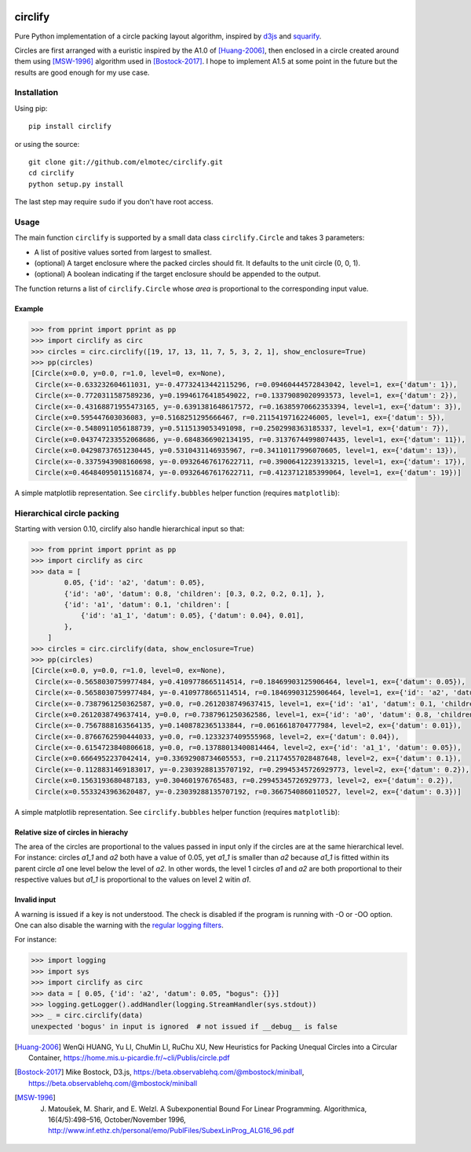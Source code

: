 .. image:: https://img.shields.io/pypi/v/circlify.svg
    :target: https://pypi.org/pypi/circlify/
    :alt: PyPi version

.. image:: https://img.shields.io/pypi/pyversions/circlify.svg
    :target: https://pypi.org/pypi/circlify/
    :alt: Python compatibility

.. image:: https://img.shields.io/github/workflow/status/elmotec/circlify/Python%20package/main
    :target: https://github.com/elmotec/circlify/actions
    :alt: GitHub Workflow Status (branch)

.. image:: https://codecov.io/gh/elmotec/circlify/branch/master/graph/badge.svg?token=PSE4TFPGTV 
    :target: https://codecov.io/gh/elmotec/circlify
    :alt: Codecov


========
circlify
========

Pure Python implementation of a circle packing layout algorithm, inspired by `d3js <https://observablehq.com/@d3/zoomable-circle-packing>`_ and `squarify <https://github.com/laserson/squarify>`_.

Circles are first arranged with a euristic inspired by the A1.0 of [Huang-2006]_, then enclosed in a circle created around them using [MSW-1996]_ algorithm used in [Bostock-2017]_.  I hope to implement A1.5 at some point in the future but the results are good enough for my use case.

Installation
------------

Using pip:

::

    pip install circlify

or using the source:

:: 

    git clone git://github.com/elmotec/circlify.git
    cd circlify
    python setup.py install


The last step may require ``sudo`` if you don't have root access.


Usage
-----

The main function ``circlify`` is supported by a small data class ``circlify.Circle`` and takes 3 parameters:

* A list of positive values sorted from largest to smallest.
* (optional) A target enclosure where the packed circles should fit. It defaults to the unit circle (0, 0, 1).
* (optional) A boolean indicating if the target enclosure should be appended to the output.

The function returns a list of ``circlify.Circle`` whose *area* is proportional to the corresponding input value.


Example
^^^^^^^

.. code:: python

    >>> from pprint import pprint as pp
    >>> import circlify as circ
    >>> circles = circ.circlify([19, 17, 13, 11, 7, 5, 3, 2, 1], show_enclosure=True)
    >>> pp(circles)
    [Circle(x=0.0, y=0.0, r=1.0, level=0, ex=None),
     Circle(x=-0.633232604611031, y=-0.47732413442115296, r=0.09460444572843042, level=1, ex={'datum': 1}),
     Circle(x=-0.7720311587589236, y=0.19946176418549022, r=0.13379089020993573, level=1, ex={'datum': 2}),
     Circle(x=-0.43168871955473165, y=-0.6391381648617572, r=0.16385970662353394, level=1, ex={'datum': 3}),
     Circle(x=0.595447603036083, y=0.5168251295666467, r=0.21154197162246005, level=1, ex={'datum': 5}),
     Circle(x=-0.5480911056188739, y=0.5115139053491098, r=0.2502998363185337, level=1, ex={'datum': 7}),
     Circle(x=0.043747233552068686, y=-0.6848366902134195, r=0.31376744998074435, level=1, ex={'datum': 11}),
     Circle(x=0.04298737651230445, y=0.5310431146935967, r=0.34110117996070605, level=1, ex={'datum': 13}),
     Circle(x=-0.3375943908160698, y=-0.09326467617622711, r=0.39006412239133215, level=1, ex={'datum': 17}),
     Circle(x=0.46484095011516874, y=-0.09326467617622711, r=0.4123712185399064, level=1, ex={'datum': 19})]


A simple matplotlib representation. See ``circlify.bubbles`` helper function (requires ``matplotlib``):

.. figure:: https://github.com/elmotec/circlify/blob/main/static/Figure_3.png
   :alt: visualization of circlify circle packing of first 9 prime numbers.

Hierarchical circle packing
---------------------------

Starting with version 0.10, circlify also handle hierarchical input so that:

.. code:: python

    >>> from pprint import pprint as pp
    >>> import circlify as circ
    >>> data = [
            0.05, {'id': 'a2', 'datum': 0.05},
            {'id': 'a0', 'datum': 0.8, 'children': [0.3, 0.2, 0.2, 0.1], },
            {'id': 'a1', 'datum': 0.1, 'children': [
                {'id': 'a1_1', 'datum': 0.05}, {'datum': 0.04}, 0.01],
            },
        ]
    >>> circles = circ.circlify(data, show_enclosure=True)
    >>> pp(circles)
    [Circle(x=0.0, y=0.0, r=1.0, level=0, ex=None),
     Circle(x=-0.5658030759977484, y=0.4109778665114514, r=0.18469903125906464, level=1, ex={'datum': 0.05}),
     Circle(x=-0.5658030759977484, y=-0.4109778665114514, r=0.18469903125906464, level=1, ex={'id': 'a2', 'datum': 0.05}),
     Circle(x=-0.7387961250362587, y=0.0, r=0.2612038749637415, level=1, ex={'id': 'a1', 'datum': 0.1, 'children': [{'id': 'a1_1', 'datum': 0.05}, {'datum': 0.04}, 0.01]}),
     Circle(x=0.2612038749637414, y=0.0, r=0.7387961250362586, level=1, ex={'id': 'a0', 'datum': 0.8, 'children': [0.3, 0.2, 0.2, 0.1]}),
     Circle(x=-0.7567888163564135, y=0.1408782365133844, r=0.0616618704777984, level=2, ex={'datum': 0.01}),
     Circle(x=-0.8766762590444033, y=0.0, r=0.1233237409555968, level=2, ex={'datum': 0.04}),
     Circle(x=-0.6154723840806618, y=0.0, r=0.13788013400814464, level=2, ex={'id': 'a1_1', 'datum': 0.05}),
     Circle(x=0.6664952237042414, y=0.33692908734605553, r=0.21174557028487648, level=2, ex={'datum': 0.1}),
     Circle(x=-0.1128831469183017, y=-0.23039288135707192, r=0.29945345726929773, level=2, ex={'datum': 0.2}),
     Circle(x=0.1563193680487183, y=0.304601976765483, r=0.29945345726929773, level=2, ex={'datum': 0.2}),
     Circle(x=0.5533243963620487, y=-0.23039288135707192, r=0.3667540860110527, level=2, ex={'datum': 0.3})]


A simple matplotlib representation. See ``circlify.bubbles`` helper function (requires ``matplotlib``):

.. figure:: https://github.com/elmotec/circlify/blob/main/static/Figure_4.png
   :alt: visualization of circlify nested circle packing for a hierarchical input.

Relative size of circles in hierachy
^^^^^^^^^^^^^^^^^^^^^^^^^^^^^^^^^^^^

The area of the circles are proportional to the values passed in input only if the circles are at the same hierarchical level.
For instance: circles *a1_1* and *a2* both have a value of 0.05, yet *a1_1* is smaller than *a2* because *a1_1* is fitted within its parent circle *a1* one level below the level of *a2*.
In other words, the level 1 circles *a1* and *a2* are both proportional to their respective values but *a1_1* is proportional to the values on level 2 witin *a1*.

Invalid input
^^^^^^^^^^^^^

A warning is issued if a key is not understood.  The check is disabled if the program is running with -O or -OO option.  One can also disable the warning with the `regular logging filters <https://docs.python.org/3/library/logging.html#filter-objects>`_.

For instance:

.. code:: python

    >>> import logging
    >>> import sys
    >>> import circlify as circ
    >>> data = [ 0.05, {'id': 'a2', 'datum': 0.05, "bogus": {}}]
    >>> logging.getLogger().addHandler(logging.StreamHandler(sys.stdout))
    >>> _ = circ.circlify(data)
    unexpected 'bogus' in input is ignored  # not issued if __debug__ is false


.. [Huang-2006]
   WenQi HUANG, Yu LI, ChuMin LI, RuChu XU, New Heuristics for Packing Unequal Circles into a Circular Container, https://home.mis.u-picardie.fr/~cli/Publis/circle.pdf

.. [Bostock-2017]
    Mike Bostock, D3.js, https://beta.observablehq.com/@mbostock/miniball, https://beta.observablehq.com/@mbostock/miniball

.. [MSW-1996]
   J. Matoušek, M. Sharir, and E. Welzl. A Subexponential Bound For Linear Programming. Algorithmica, 16(4/5):498–516, October/November 1996, http://www.inf.ethz.ch/personal/emo/PublFiles/SubexLinProg_ALG16_96.pdf
